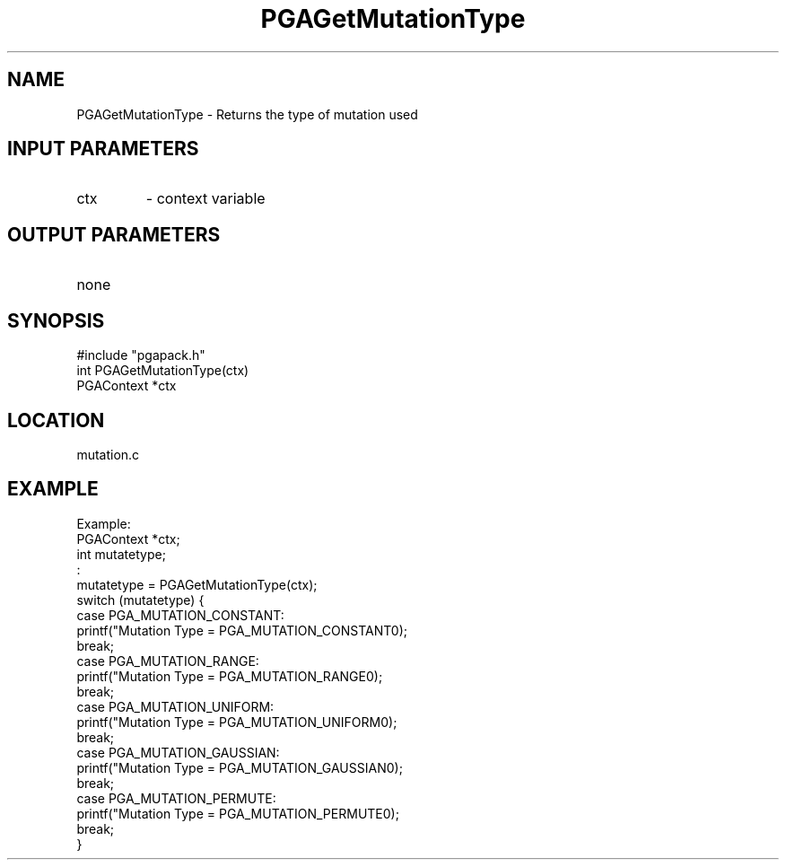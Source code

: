 .TH PGAGetMutationType 3 "05/01/95" " " "PGAPack"
.SH NAME
PGAGetMutationType \- Returns the type of mutation used
.SH INPUT PARAMETERS
.PD 0
.TP
ctx
- context variable
.PD 1
.SH OUTPUT PARAMETERS
.PD 0
.TP
none

.PD 1
.SH SYNOPSIS
.nf
#include "pgapack.h"
int  PGAGetMutationType(ctx)
PGAContext *ctx
.fi
.SH LOCATION
mutation.c
.SH EXAMPLE
.nf
Example:
PGAContext *ctx;
int mutatetype;
:
mutatetype = PGAGetMutationType(ctx);
switch (mutatetype) {
case PGA_MUTATION_CONSTANT:
printf("Mutation Type = PGA_MUTATION_CONSTANT\n");
break;
case PGA_MUTATION_RANGE:
printf("Mutation Type = PGA_MUTATION_RANGE\n");
break;
case PGA_MUTATION_UNIFORM:
printf("Mutation Type = PGA_MUTATION_UNIFORM\n");
break;
case PGA_MUTATION_GAUSSIAN:
printf("Mutation Type = PGA_MUTATION_GAUSSIAN\n");
break;
case PGA_MUTATION_PERMUTE:
printf("Mutation Type = PGA_MUTATION_PERMUTE\n");
break;
}

.fi
